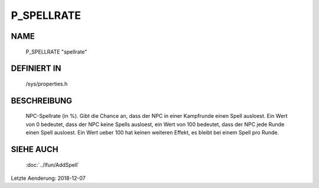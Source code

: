 P_SPELLRATE
===========

NAME
----

    P_SPELLRATE                   "spellrate"

DEFINIERT IN
------------

    /sys/properties.h

BESCHREIBUNG
------------

   NPC-Spellrate (in %). Gibt die Chance an, dass der NPC in einer Kampfrunde
   einen Spell ausloest. Ein Wert von 0 bedeutet, dass der NPC keine Spells
   ausloest, ein Wert von 100 bedeutet, dass der NPC jede Runde einen Spell
   ausloest. Ein Wert ueber 100 hat keinen weiteren Effekt, es bleibt bei
   einem Spell pro Runde.

SIEHE AUCH
----------

   :doc:`../lfun/AddSpell`

Letzte Aenderung: 2018-12-07

